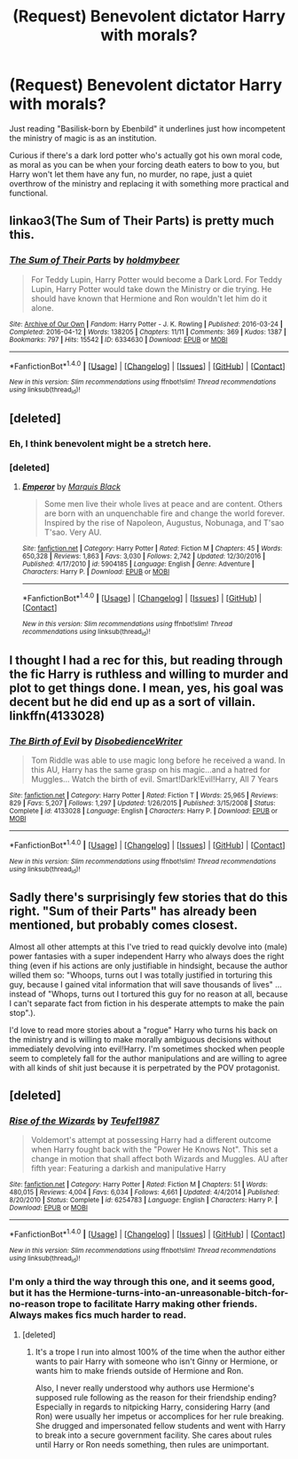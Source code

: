 #+TITLE: (Request) Benevolent dictator Harry with morals?

* (Request) Benevolent dictator Harry with morals?
:PROPERTIES:
:Author: Davidlister01
:Score: 14
:DateUnix: 1483737362.0
:DateShort: 2017-Jan-07
:END:
Just reading "Basilisk-born by Ebenbild" it underlines just how incompetent the ministry of magic is as an institution.

Curious if there's a dark lord potter who's actually got his own moral code, as moral as you can be when your forcing death eaters to bow to you, but Harry won't let them have any fun, no murder, no rape, just a quiet overthrow of the ministry and replacing it with something more practical and functional.


** linkao3(The Sum of Their Parts) is pretty much this.
:PROPERTIES:
:Author: twofreecents
:Score: 12
:DateUnix: 1483765108.0
:DateShort: 2017-Jan-07
:END:

*** [[http://archiveofourown.org/works/6334630][*/The Sum of Their Parts/*]] by [[http://www.archiveofourown.org/users/holdmybeer/pseuds/holdmybeer][/holdmybeer/]]

#+begin_quote
  For Teddy Lupin, Harry Potter would become a Dark Lord. For Teddy Lupin, Harry Potter would take down the Ministry or die trying. He should have known that Hermione and Ron wouldn't let him do it alone.
#+end_quote

^{/Site/: [[http://www.archiveofourown.org/][Archive of Our Own]] *|* /Fandom/: Harry Potter - J. K. Rowling *|* /Published/: 2016-03-24 *|* /Completed/: 2016-04-12 *|* /Words/: 138205 *|* /Chapters/: 11/11 *|* /Comments/: 369 *|* /Kudos/: 1387 *|* /Bookmarks/: 797 *|* /Hits/: 15542 *|* /ID/: 6334630 *|* /Download/: [[http://archiveofourown.org/downloads/ho/holdmybeer/6334630/The%20Sum%20of%20Their%20Parts.epub?updated_at=1460495175][EPUB]] or [[http://archiveofourown.org/downloads/ho/holdmybeer/6334630/The%20Sum%20of%20Their%20Parts.mobi?updated_at=1460495175][MOBI]]}

--------------

*FanfictionBot*^{1.4.0} *|* [[[https://github.com/tusing/reddit-ffn-bot/wiki/Usage][Usage]]] | [[[https://github.com/tusing/reddit-ffn-bot/wiki/Changelog][Changelog]]] | [[[https://github.com/tusing/reddit-ffn-bot/issues/][Issues]]] | [[[https://github.com/tusing/reddit-ffn-bot/][GitHub]]] | [[[https://www.reddit.com/message/compose?to=tusing][Contact]]]

^{/New in this version: Slim recommendations using/ ffnbot!slim! /Thread recommendations using/ linksub(thread_id)!}
:PROPERTIES:
:Author: FanfictionBot
:Score: 3
:DateUnix: 1483765161.0
:DateShort: 2017-Jan-07
:END:


** [deleted]
:PROPERTIES:
:Score: 8
:DateUnix: 1483739320.0
:DateShort: 2017-Jan-07
:END:

*** Eh, I think benevolent might be a stretch here.
:PROPERTIES:
:Author: midasgoldentouch
:Score: 5
:DateUnix: 1483752097.0
:DateShort: 2017-Jan-07
:END:


*** [deleted]
:PROPERTIES:
:Score: 1
:DateUnix: 1483739337.0
:DateShort: 2017-Jan-07
:END:

**** [[http://www.fanfiction.net/s/5904185/1/][*/Emperor/*]] by [[https://www.fanfiction.net/u/1227033/Marquis-Black][/Marquis Black/]]

#+begin_quote
  Some men live their whole lives at peace and are content. Others are born with an unquenchable fire and change the world forever. Inspired by the rise of Napoleon, Augustus, Nobunaga, and T'sao T'sao. Very AU.
#+end_quote

^{/Site/: [[http://www.fanfiction.net/][fanfiction.net]] *|* /Category/: Harry Potter *|* /Rated/: Fiction M *|* /Chapters/: 45 *|* /Words/: 650,328 *|* /Reviews/: 1,863 *|* /Favs/: 3,030 *|* /Follows/: 2,742 *|* /Updated/: 12/30/2016 *|* /Published/: 4/17/2010 *|* /id/: 5904185 *|* /Language/: English *|* /Genre/: Adventure *|* /Characters/: Harry P. *|* /Download/: [[http://www.ff2ebook.com/old/ffn-bot/index.php?id=5904185&source=ff&filetype=epub][EPUB]] or [[http://www.ff2ebook.com/old/ffn-bot/index.php?id=5904185&source=ff&filetype=mobi][MOBI]]}

--------------

*FanfictionBot*^{1.4.0} *|* [[[https://github.com/tusing/reddit-ffn-bot/wiki/Usage][Usage]]] | [[[https://github.com/tusing/reddit-ffn-bot/wiki/Changelog][Changelog]]] | [[[https://github.com/tusing/reddit-ffn-bot/issues/][Issues]]] | [[[https://github.com/tusing/reddit-ffn-bot/][GitHub]]] | [[[https://www.reddit.com/message/compose?to=tusing][Contact]]]

^{/New in this version: Slim recommendations using/ ffnbot!slim! /Thread recommendations using/ linksub(thread_id)!}
:PROPERTIES:
:Author: FanfictionBot
:Score: 1
:DateUnix: 1483739360.0
:DateShort: 2017-Jan-07
:END:


** I thought I had a rec for this, but reading through the fic Harry is ruthless and willing to murder and plot to get things done. I mean, yes, his goal was decent but he did end up as a sort of villain. linkffn(4133028)
:PROPERTIES:
:Author: zombieqatz
:Score: 5
:DateUnix: 1483772196.0
:DateShort: 2017-Jan-07
:END:

*** [[http://www.fanfiction.net/s/4133028/1/][*/The Birth of Evil/*]] by [[https://www.fanfiction.net/u/1228238/DisobedienceWriter][/DisobedienceWriter/]]

#+begin_quote
  Tom Riddle was able to use magic long before he received a wand. In this AU, Harry has the same grasp on his magic...and a hatred for Muggles... Watch the birth of evil. Smart!Dark!Evil!Harry, All 7 Years
#+end_quote

^{/Site/: [[http://www.fanfiction.net/][fanfiction.net]] *|* /Category/: Harry Potter *|* /Rated/: Fiction T *|* /Words/: 25,965 *|* /Reviews/: 829 *|* /Favs/: 5,207 *|* /Follows/: 1,297 *|* /Updated/: 1/26/2015 *|* /Published/: 3/15/2008 *|* /Status/: Complete *|* /id/: 4133028 *|* /Language/: English *|* /Characters/: Harry P. *|* /Download/: [[http://www.ff2ebook.com/old/ffn-bot/index.php?id=4133028&source=ff&filetype=epub][EPUB]] or [[http://www.ff2ebook.com/old/ffn-bot/index.php?id=4133028&source=ff&filetype=mobi][MOBI]]}

--------------

*FanfictionBot*^{1.4.0} *|* [[[https://github.com/tusing/reddit-ffn-bot/wiki/Usage][Usage]]] | [[[https://github.com/tusing/reddit-ffn-bot/wiki/Changelog][Changelog]]] | [[[https://github.com/tusing/reddit-ffn-bot/issues/][Issues]]] | [[[https://github.com/tusing/reddit-ffn-bot/][GitHub]]] | [[[https://www.reddit.com/message/compose?to=tusing][Contact]]]

^{/New in this version: Slim recommendations using/ ffnbot!slim! /Thread recommendations using/ linksub(thread_id)!}
:PROPERTIES:
:Author: FanfictionBot
:Score: 1
:DateUnix: 1483772202.0
:DateShort: 2017-Jan-07
:END:


** Sadly there's surprisingly few stories that do this right. "Sum of their Parts" has already been mentioned, but probably comes closest.

Almost all other attempts at this I've tried to read quickly devolve into (male) power fantasies with a super independent Harry who always does the right thing (even if his actions are only justifiable in hindsight, because the author willed them so: "Whoops, turns out I was totally justified in torturing this guy, because I gained vital information that will save thousands of lives" ... instead of "Whops, turns out I tortured this guy for no reason at all, because I can't separate fact from fiction in his desperate attempts to make the pain stop".).

I'd love to read more stories about a "rogue" Harry who turns his back on the ministry and is willing to make morally ambiguous decisions without immediately devolving into evil!Harry. I'm sometimes shocked when people seem to completely fall for the author manipulations and are willing to agree with all kinds of shit just because it is perpetrated by the POV protagonist.
:PROPERTIES:
:Author: Deathcrow
:Score: 3
:DateUnix: 1483791147.0
:DateShort: 2017-Jan-07
:END:


** [deleted]
:PROPERTIES:
:Score: 4
:DateUnix: 1483753274.0
:DateShort: 2017-Jan-07
:END:

*** [[http://www.fanfiction.net/s/6254783/1/][*/Rise of the Wizards/*]] by [[https://www.fanfiction.net/u/1729392/Teufel1987][/Teufel1987/]]

#+begin_quote
  Voldemort's attempt at possessing Harry had a different outcome when Harry fought back with the "Power He Knows Not". This set a change in motion that shall affect both Wizards and Muggles. AU after fifth year: Featuring a darkish and manipulative Harry
#+end_quote

^{/Site/: [[http://www.fanfiction.net/][fanfiction.net]] *|* /Category/: Harry Potter *|* /Rated/: Fiction M *|* /Chapters/: 51 *|* /Words/: 480,015 *|* /Reviews/: 4,004 *|* /Favs/: 6,034 *|* /Follows/: 4,661 *|* /Updated/: 4/4/2014 *|* /Published/: 8/20/2010 *|* /Status/: Complete *|* /id/: 6254783 *|* /Language/: English *|* /Characters/: Harry P. *|* /Download/: [[http://www.ff2ebook.com/old/ffn-bot/index.php?id=6254783&source=ff&filetype=epub][EPUB]] or [[http://www.ff2ebook.com/old/ffn-bot/index.php?id=6254783&source=ff&filetype=mobi][MOBI]]}

--------------

*FanfictionBot*^{1.4.0} *|* [[[https://github.com/tusing/reddit-ffn-bot/wiki/Usage][Usage]]] | [[[https://github.com/tusing/reddit-ffn-bot/wiki/Changelog][Changelog]]] | [[[https://github.com/tusing/reddit-ffn-bot/issues/][Issues]]] | [[[https://github.com/tusing/reddit-ffn-bot/][GitHub]]] | [[[https://www.reddit.com/message/compose?to=tusing][Contact]]]

^{/New in this version: Slim recommendations using/ ffnbot!slim! /Thread recommendations using/ linksub(thread_id)!}
:PROPERTIES:
:Author: FanfictionBot
:Score: 2
:DateUnix: 1483753299.0
:DateShort: 2017-Jan-07
:END:


*** I'm only a third the way through this one, and it seems good, but it has the Hermione-turns-into-an-unreasonable-bitch-for-no-reason trope to facilitate Harry making other friends. Always makes fics much harder to read.
:PROPERTIES:
:Author: maxxie10
:Score: 2
:DateUnix: 1483786996.0
:DateShort: 2017-Jan-07
:END:

**** [deleted]
:PROPERTIES:
:Score: 1
:DateUnix: 1483788708.0
:DateShort: 2017-Jan-07
:END:

***** It's a trope I run into almost 100% of the time when the author either wants to pair Harry with someone who isn't Ginny or Hermione, or wants him to make friends outside of Hermione and Ron.

Also, I never really understood why authors use Hermione's supposed rule following as the reason for their friendship ending? Especially in regards to nitpicking Harry, considering Harry (and Ron) were usually her impetus or accomplices for her rule breaking. She drugged and impersonated fellow students and went with Harry to break into a secure government facility. She cares about rules until Harry or Ron needs something, then rules are unimportant.
:PROPERTIES:
:Author: maxxie10
:Score: 5
:DateUnix: 1483793588.0
:DateShort: 2017-Jan-07
:END:
